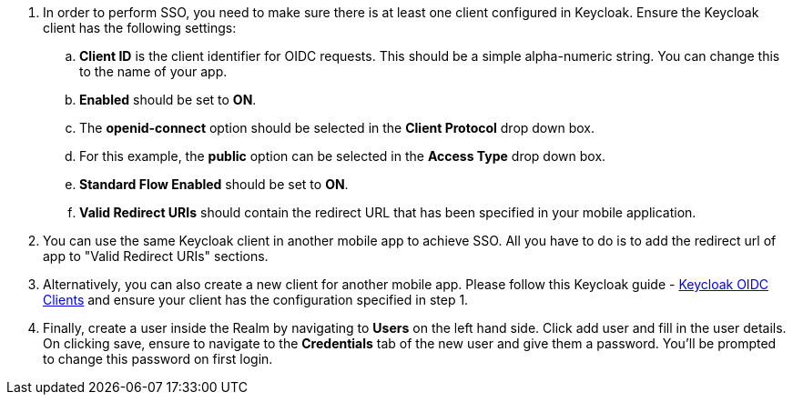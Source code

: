 . In order to perform SSO, you need to make sure there is at least one client configured in Keycloak. Ensure the Keycloak client has the following settings:

.. *Client ID* is the client identifier for OIDC requests. This should be a simple alpha-numeric string. You can change this to the name of your app.
.. *Enabled* should be set to *ON*.
.. The *openid-connect* option should be selected in the *Client Protocol* drop down box.
.. For this example, the *public* option can be selected in the *Access Type* drop down box.
.. *Standard Flow Enabled* should be set to *ON*.
.. *Valid Redirect URIs* should contain the redirect URL that has been specified in your mobile application.

. You can use the same Keycloak client in another mobile app to achieve SSO. All you have to do is to add the redirect url of app to "Valid Redirect URIs" sections. 

. Alternatively, you can also create a new client for another mobile app. Please follow this Keycloak guide - link:http://www.keycloak.org/docs/latest/server_admin/index.html#oidc-clients[Keycloak OIDC Clients] and ensure your client has the configuration specified in step 1.

. Finally, create a user inside the Realm by navigating to *Users* on the left hand side.  Click add user and fill in the user details.  On clicking save, ensure to navigate to the *Credentials* tab of the new user and give them a password.  You'll be prompted to change this password on first login.